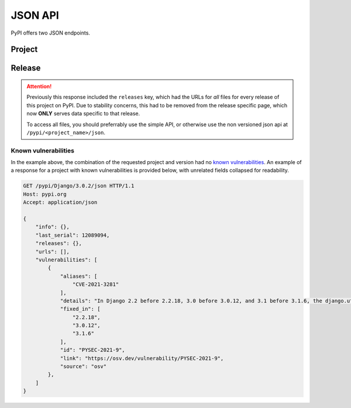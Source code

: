 JSON API
========

PyPI offers two JSON endpoints.

Project
-------

.. http:get:: /pypi/<project_name>/json

    Returns metadata (info) about an individual project at the latest version,
    a list of all releases for that project, and project URLs. Releases include
    the release name, URL, and MD5 and SHA256 hash digests, and are keyed by
    the release version string. Metadata returned comes from the values provided
    at upload time and does not necessarily match the content of the uploaded
    files. The first uploaded data for a release is stored, subsequent uploads
    do not update it.

    **Example Request**:

    .. code:: http

        GET /pypi/sampleproject/json HTTP/1.1
        Host: pypi.org
        Accept: application/json

    **Example response**:

    .. code:: http

        HTTP/1.1 200 OK
        Content-Type: application/json; charset="UTF-8"

        {
            "info": {
                "author": "The Python Packaging Authority",
                "author_email": "pypa-dev@googlegroups.com",
                "bugtrack_url": "",
                "classifiers": [
                    "Development Status :: 3 - Alpha",
                    "Intended Audience :: Developers",
                    "License :: OSI Approved :: MIT License",
                    "Programming Language :: Python :: 2",
                    "Programming Language :: Python :: 2.6",
                    "Programming Language :: Python :: 2.7",
                    "Programming Language :: Python :: 3",
                    "Programming Language :: Python :: 3.2",
                    "Programming Language :: Python :: 3.3",
                    "Programming Language :: Python :: 3.4",
                    "Topic :: Software Development :: Build Tools"
                ],
                "description": "...",
                "description_content_type": null,
                "docs_url": null,
                "download_url": "UNKNOWN",
                "downloads": {
                    "last_day": -1,
                    "last_month": -1,
                    "last_week": -1
                },
                "home_page": "https://github.com/pypa/sampleproject",
                "keywords": "sample setuptools development",
                "license": "MIT",
                "maintainer": null,
                "maintainer_email": null,
                "name": "sampleproject",
                "package_url": "https://pypi.org/project/sampleproject/",
                "platform": "UNKNOWN",
                "project_url": "https://pypi.org/project/sampleproject/",
                "project_urls": {
                    "Download": "UNKNOWN",
                    "Homepage": "https://github.com/pypa/sampleproject"
                },
                "release_url": "https://pypi.org/project/sampleproject/1.2.0/",
                "requires_dist": null,
                "requires_python": null,
                "summary": "A sample Python project",
                "version": "1.2.0",
                "yanked": false,
                "yanked_reason": null
            },
            "last_serial": 1591652,
            "releases": {
                "1.0": [],
                "1.2.0": [
                    {
                        "comment_text": "",
                        "digests": {
                            "md5": "bab8eb22e6710eddae3c6c7ac3453bd9",
                            "sha256": "7a7a8b91086deccc54cac8d631e33f6a0e232ce5775c6be3dc44f86c2154019d"
                        },
                        "downloads": -1,
                        "filename": "sampleproject-1.2.0-py2.py3-none-any.whl",
                        "has_sig": false,
                        "md5_digest": "bab8eb22e6710eddae3c6c7ac3453bd9",
                        "packagetype": "bdist_wheel",
                        "python_version": "2.7",
                        "size": 3795,
                        "upload_time_iso_8601": "2015-06-14T14:38:05.093750Z",
                        "url": "https://files.pythonhosted.org/packages/30/52/547eb3719d0e872bdd6fe3ab60cef92596f95262e925e1943f68f840df88/sampleproject-1.2.0-py2.py3-none-any.whl",
                        "yanked": false,
                        "yanked_reason": null
                    },
                    {
                        "comment_text": "",
                        "digests": {
                            "md5": "d3bd605f932b3fb6e91f49be2d6f9479",
                            "sha256": "3427a8a5dd0c1e176da48a44efb410875b3973bd9843403a0997e4187c408dc1"
                        },
                        "downloads": -1,
                        "filename": "sampleproject-1.2.0.tar.gz",
                        "has_sig": false,
                        "md5_digest": "d3bd605f932b3fb6e91f49be2d6f9479",
                        "packagetype": "sdist",
                        "python_version": "source",
                        "size": 3148,
                        "upload_time_iso_8601": "2015-06-14T14:37:56Z",
                        "url": "https://files.pythonhosted.org/packages/eb/45/79be82bdeafcecb9dca474cad4003e32ef8e4a0dec6abbd4145ccb02abe1/sampleproject-1.2.0.tar.gz",
                        "yanked": false,
                        "yanked_reason": null
                    }
                ]
            },
            "urls": [
                {
                    "comment_text": "",
                    "digests": {
                        "md5": "bab8eb22e6710eddae3c6c7ac3453bd9",
                        "sha256": "7a7a8b91086deccc54cac8d631e33f6a0e232ce5775c6be3dc44f86c2154019d"
                    },
                    "downloads": -1,
                    "filename": "sampleproject-1.2.0-py2.py3-none-any.whl",
                    "has_sig": false,
                    "md5_digest": "bab8eb22e6710eddae3c6c7ac3453bd9",
                    "packagetype": "bdist_wheel",
                    "python_version": "2.7",
                    "size": 3795,
                    "upload_time_iso_8601": "2015-06-14T14:38:05.234526",
                    "url": "https://files.pythonhosted.org/packages/30/52/547eb3719d0e872bdd6fe3ab60cef92596f95262e925e1943f68f840df88/sampleproject-1.2.0-py2.py3-none-any.whl",
                    "yanked": false,
                    "yanked_reason": null
                },
                {
                    "comment_text": "",
                    "digests": {
                        "md5": "d3bd605f932b3fb6e91f49be2d6f9479",
                        "sha256": "3427a8a5dd0c1e176da48a44efb410875b3973bd9843403a0997e4187c408dc1"
                    },
                    "downloads": -1,
                    "filename": "sampleproject-1.2.0.tar.gz",
                    "has_sig": false,
                    "md5_digest": "d3bd605f932b3fb6e91f49be2d6f9479",
                    "packagetype": "sdist",
                    "python_version": "source",
                    "size": 3148,
                    "upload_time_iso_8601": "2015-06-14T14:37:56.000001Z",
                    "url": "https://files.pythonhosted.org/packages/eb/45/79be82bdeafcecb9dca474cad4003e32ef8e4a0dec6abbd4145ccb02abe1/sampleproject-1.2.0.tar.gz",
                    "yanked": false,
                    "yanked_reason": null
                }
            ],
            "vulnerabilities": []
        }

    :statuscode 200: no error

    On this endpoint, the ``vulnerabilities`` array provides a listing for
    any known vulnerabilities in the most recent release (none, for the example
    above). Use the release-specific endpoint documented below for precise
    control over this field.

Release
-------

.. attention::
    Previously this response included the ``releases`` key, which had the URLs
    for *all* files for every release of this project on PyPI. Due to stability
    concerns, this had to be removed from the release specific page, which now
    **ONLY** serves data specific to that release.

    To access all files, you should preferrably use the simple API, or otherwise
    use the non versioned json api at ``/pypi/<project_name>/json``.


.. http:get:: /pypi/<project_name>/<version>/json

    Returns metadata about an individual release at a specific version,
    otherwise identical to ``/pypi/<project_name>/json`` minus the
    ``releases`` key.

    **Example Request**:

    .. code:: http

        GET /pypi/sampleproject/1.2.0/json HTTP/1.1
        Host: pypi.org
        Accept: application/json

    **Example response**:

    .. code:: http

        HTTP/1.1 200 OK
        Content-Type: application/json; charset="UTF-8"

        {
            "info": {
                "author": "",
                "author_email": "",
                "bugtrack_url": "",
                "classifiers": [],
                "description": "",
                "description_content_type": null,
                "docs_url": null,
                "download_url": "",
                "downloads": {
                    "last_day": -1,
                    "last_month": -1,
                    "last_week": -1
                },
                "home_page": "",
                "keywords": "",
                "license": "",
                "maintainer": "",
                "maintainer_email": "",
                "name": "sampleproject",
                "package_url": "https://pypi.org/project/sampleproject/",
                "platform": "",
                "project_url": "https://pypi.org/project/sampleproject/",
                "release_url": "https://pypi.org/project/sampleproject/1.0/",
                "requires_dist": null,
                "requires_python": null,
                "summary": "",
                "version": "1.2.0",
                "yanked": false,
                "yanked_reason": null
            },
            "last_serial": 1591652,
            "urls": [
                {
                    "comment_text": "",
                    "digests": {
                        "md5": "bab8eb22e6710eddae3c6c7ac3453bd9",
                        "sha256": "7a7a8b91086deccc54cac8d631e33f6a0e232ce5775c6be3dc44f86c2154019d"
                    },
                    "downloads": -1,
                    "filename": "sampleproject-1.2.0-py2.py3-none-any.whl",
                    "has_sig": false,
                    "md5_digest": "bab8eb22e6710eddae3c6c7ac3453bd9",
                    "packagetype": "bdist_wheel",
                    "python_version": "2.7",
                    "size": 3795,
                    "upload_time_iso_8601": "2015-06-14T14:38:05.869374Z",
                    "url": "https://files.pythonhosted.org/packages/30/52/547eb3719d0e872bdd6fe3ab60cef92596f95262e925e1943f68f840df88/sampleproject-1.2.0-py2.py3-none-any.whl",
                    "yanked": false,
                    "yanked_reason": null
                },
                {
                    "comment_text": "",
                    "digests": {
                        "md5": "d3bd605f932b3fb6e91f49be2d6f9479",
                        "sha256": "3427a8a5dd0c1e176da48a44efb410875b3973bd9843403a0997e4187c408dc1"
                    },
                    "downloads": -1,
                    "filename": "sampleproject-1.2.0.tar.gz",
                    "has_sig": false,
                    "md5_digest": "d3bd605f932b3fb6e91f49be2d6f9479",
                    "packagetype": "sdist",
                    "python_version": "source",
                    "size": 3148,
                    "upload_time_iso_8601": "2015-06-14T14:37:56.394783Z",
                    "url": "https://files.pythonhosted.org/packages/eb/45/79be82bdeafcecb9dca474cad4003e32ef8e4a0dec6abbd4145ccb02abe1/sampleproject-1.2.0.tar.gz",
                    "yanked": false,
                    "yanked_reason": null
                }
            ],
            "vulnerabilities": []
        }

    :statuscode 200: no error

Known vulnerabilities
~~~~~~~~~~~~~~~~~~~~~

In the example above, the combination of the requested project and version
had no `known vulnerabilities <https://github.com/pypa/advisory-db>`_.
An example of a response for a project with known vulnerabilities is
provided below, with unrelated fields collapsed for readability.

.. code:: http

    GET /pypi/Django/3.0.2/json HTTP/1.1
    Host: pypi.org
    Accept: application/json

    {
        "info": {},
        "last_serial": 12089094,
        "releases": {},
        "urls": [],
        "vulnerabilities": [
            {
                "aliases": [
                    "CVE-2021-3281"
                ],
                "details": "In Django 2.2 before 2.2.18, 3.0 before 3.0.12, and 3.1 before 3.1.6, the django.utils.archive.extract method (used by \"startapp --template\" and \"startproject --template\") allows directory traversal via an archive with absolute paths or relative paths with dot segments.",
                "fixed_in": [
                    "2.2.18",
                    "3.0.12",
                    "3.1.6"
                ],
                "id": "PYSEC-2021-9",
                "link": "https://osv.dev/vulnerability/PYSEC-2021-9",
                "source": "osv"
            },
        ]
    }
